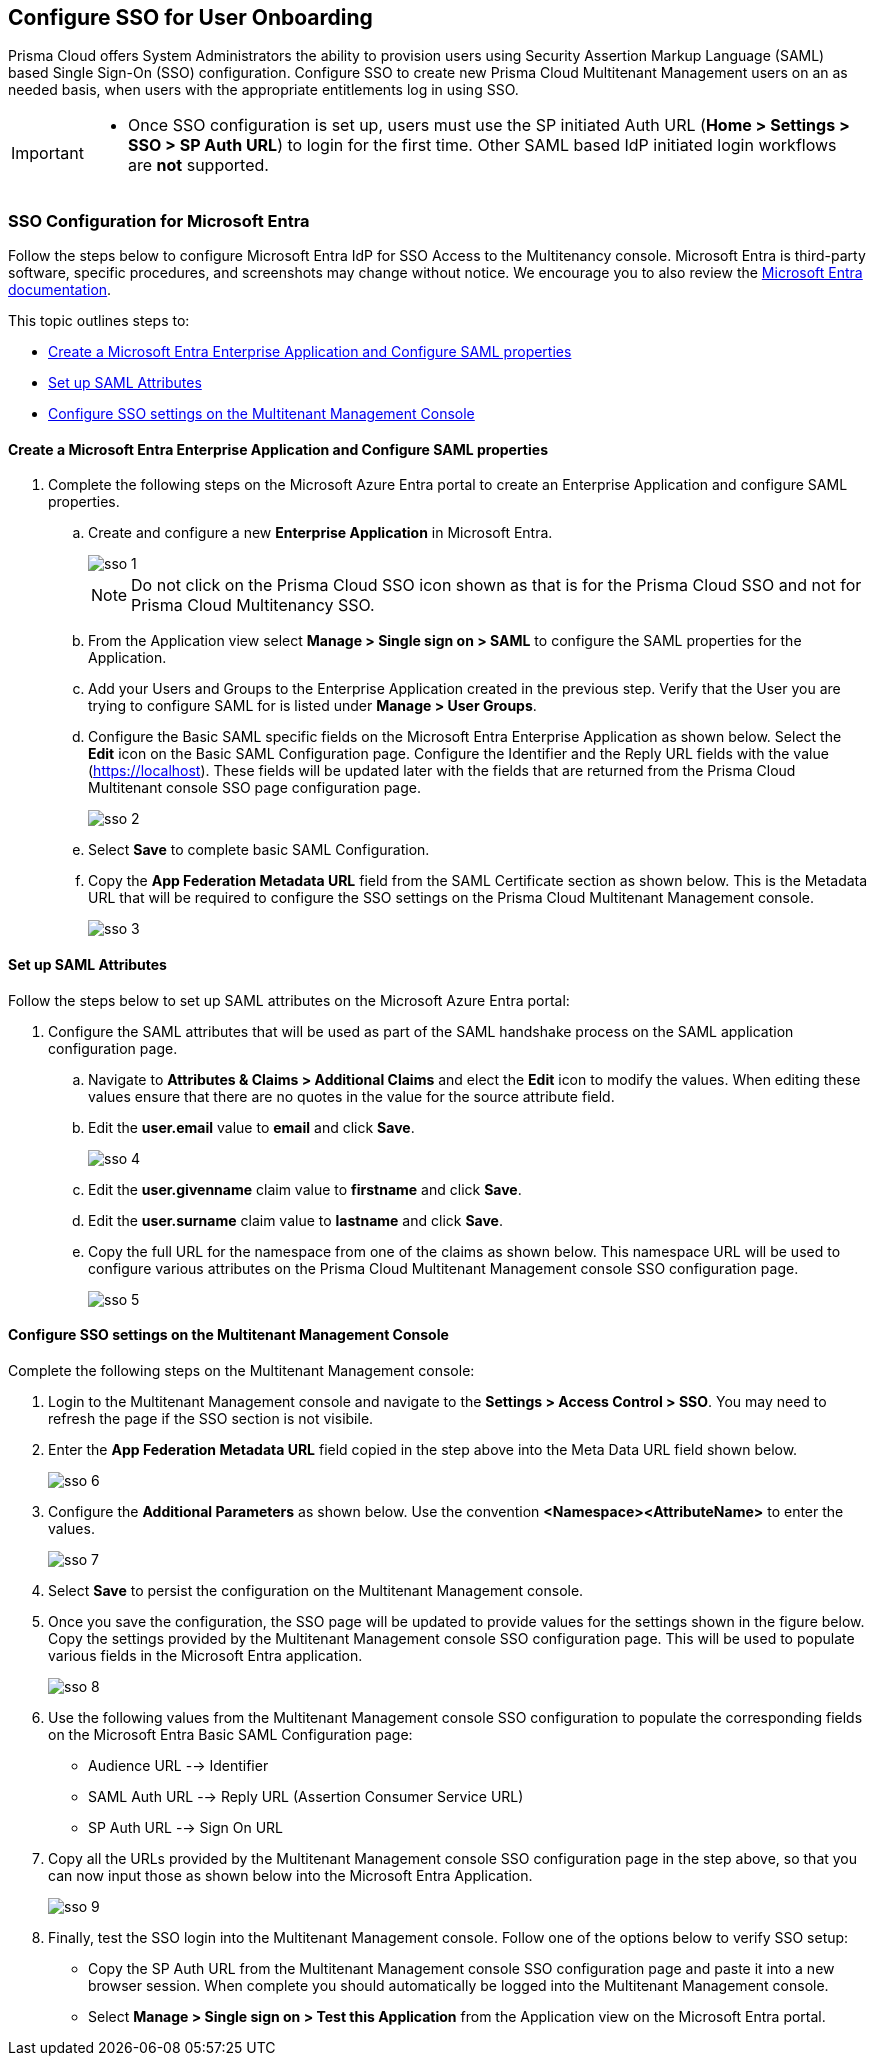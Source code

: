 == Configure SSO for User Onboarding

Prisma Cloud offers System Administrators the ability to provision users using Security Assertion Markup Language (SAML) based Single Sign-On (SSO) configuration. Configure SSO to create new Prisma Cloud Multitenant Management users on an as needed basis, when users with the appropriate entitlements log in using SSO. 

[IMPORTANT]
====
* Once SSO configuration is set up, users must use the SP initiated Auth URL (*Home > Settings > SSO > SP Auth URL*) to login for the first time. Other SAML based IdP initiated login workflows are *not* supported.
====


=== SSO Configuration for Microsoft Entra 

Follow the steps below to configure Microsoft Entra IdP for SSO Access to the Multitenancy console. Microsoft Entra is third-party software, specific procedures, and screenshots may change without notice. We encourage you to also review the https://learn.microsoft.com/en-us/entra/[Microsoft Entra documentation]. 

This topic outlines steps to:

* <<configure-saml>> 
* <<saml-attributes>> 
* <<configure-mttm>> 

[#configure-saml]
==== Create a Microsoft Entra Enterprise Application and Configure SAML properties 
[.procedure]
. Complete the following steps on the Microsoft Azure Entra portal to create an Enterprise Application and configure SAML properties. 

.. Create and configure a new *Enterprise Application* in Microsoft Entra.
+
image::mssp/sso-1.png[]
+
[NOTE]
====
Do not click on the Prisma Cloud SSO icon shown as that is for the Prisma Cloud SSO and not for Prisma Cloud Multitenancy SSO.
====
+
.. From the Application view select *Manage > Single sign on > SAML*  to configure the SAML properties for the Application. 
.. Add your Users and Groups to the Enterprise Application created in the previous step. Verify that the User you are trying to configure SAML for is listed under *Manage > User Groups*. 
.. Configure the Basic SAML specific fields on the Microsoft Entra Enterprise Application as shown below. Select the *Edit* icon on the Basic SAML Configuration page. Configure the Identifier and the Reply URL fields with the value (https://localhost). These fields will be updated later with the fields that are returned from the Prisma Cloud Multitenant console SSO page configuration page.
+
image::mssp/sso-2.png[]
+ 
.. Select *Save* to complete basic SAML Configuration. 
.. Copy the *App Federation Metadata URL* field from the SAML Certificate section as shown below. This is the Metadata URL that will be required to configure the SSO settings on the Prisma Cloud Multitenant Management console.
+
image::mssp/sso-3.png[]

[#saml-attributes]
==== Set up SAML Attributes 

Follow the steps below to set up SAML attributes on the Microsoft Azure Entra portal:

. Configure the SAML attributes that will be used as part of the SAML handshake process on the SAML application configuration page. 
.. Navigate to *Attributes & Claims > Additional Claims* and elect the *Edit* icon to modify the values. When editing these values ensure that there are no quotes in the value for the source attribute field.
+
.. Edit the *user.email* value to *email* and click *Save*.
+
image::mssp/sso-4.png[]
+
.. Edit the *user.givenname* claim value to *firstname* and click *Save*.
.. Edit the *user.surname* claim value to *lastname* and click *Save*.
.. Copy the full URL for the namespace from one of the claims as shown below. This namespace URL will be used to configure various attributes on the Prisma Cloud Multitenant Management console SSO configuration page. 
+
image::mssp/sso-5.png[]

[#configure-mttm]
==== Configure SSO settings on the Multitenant Management Console

Complete the following steps on the Multitenant Management console: 

. Login to the Multitenant Management console and navigate to the *Settings > Access Control > SSO*. You may need to refresh the page if the SSO section is not visibile.

. Enter the *App Federation Metadata URL* field copied in the step above into the Meta Data URL field shown below.
+ 
image::mssp/sso-6.png[]
+
. Configure the *Additional Parameters* as shown below. Use the convention *<Namespace><AttributeName>* to enter the values.
+
image::mssp/sso-7.png[]
+
. Select *Save* to persist the configuration on the Multitenant Management console.

. Once you save the configuration, the SSO page will be updated to provide values for the settings shown in the figure below. Copy the settings provided by the Multitenant Management console SSO configuration page. This will be used to populate various fields in the Microsoft Entra application. 
+
image:mssp/sso-8.png[]
+
. Use the following values from the Multitenant Management console SSO configuration to populate the corresponding fields on the Microsoft Entra Basic SAML Configuration page:
* Audience URL --> Identifier
* SAML Auth URL --> Reply URL (Assertion Consumer Service URL)
* SP Auth URL --> Sign On URL

. Copy all the URLs provided by the Multitenant Management console SSO configuration page in the step above, so that you can now input those as shown below into the Microsoft Entra Application. 
+
image:mssp/sso-9.png[]
+
. Finally, test the SSO login into the Multitenant Management console. Follow one of the options below to verify SSO setup: 

* Copy the SP Auth URL from the Multitenant Management console SSO configuration page and paste it into a new browser session. When complete you should automatically be logged into the Multitenant Management console. 

* Select *Manage > Single sign on > Test this Application* from the Application view on the Microsoft Entra portal.